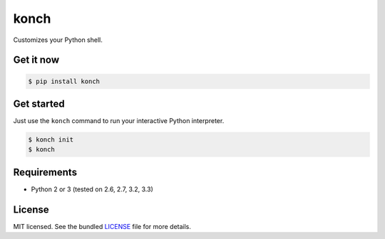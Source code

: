 =====
konch
=====

Customizes your Python shell.

Get it now
----------

.. code-block:: bash

    $ pip install konch


Get started
-----------

Just use the ``konch`` command to run your interactive Python interpreter.

.. code-block:: bash

    $ konch init
    $ konch


Requirements
------------

- Python 2 or 3 (tested on 2.6, 2.7, 3.2, 3.3)

License
-------

MIT licensed. See the bundled `LICENSE <https://github.com/sloria/konch/blob/master/LICENSE>`_ file for more details.
